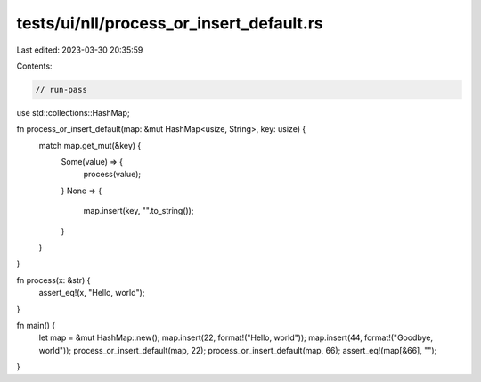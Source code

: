 tests/ui/nll/process_or_insert_default.rs
=========================================

Last edited: 2023-03-30 20:35:59

Contents:

.. code-block:: rs

    // run-pass

use std::collections::HashMap;

fn process_or_insert_default(map: &mut HashMap<usize, String>, key: usize) {
    match map.get_mut(&key) {
        Some(value) => {
            process(value);
        }
        None => {
            map.insert(key, "".to_string());
        }
    }
}

fn process(x: &str) {
    assert_eq!(x, "Hello, world");
}

fn main() {
    let map = &mut HashMap::new();
    map.insert(22, format!("Hello, world"));
    map.insert(44, format!("Goodbye, world"));
    process_or_insert_default(map, 22);
    process_or_insert_default(map, 66);
    assert_eq!(map[&66], "");
}


